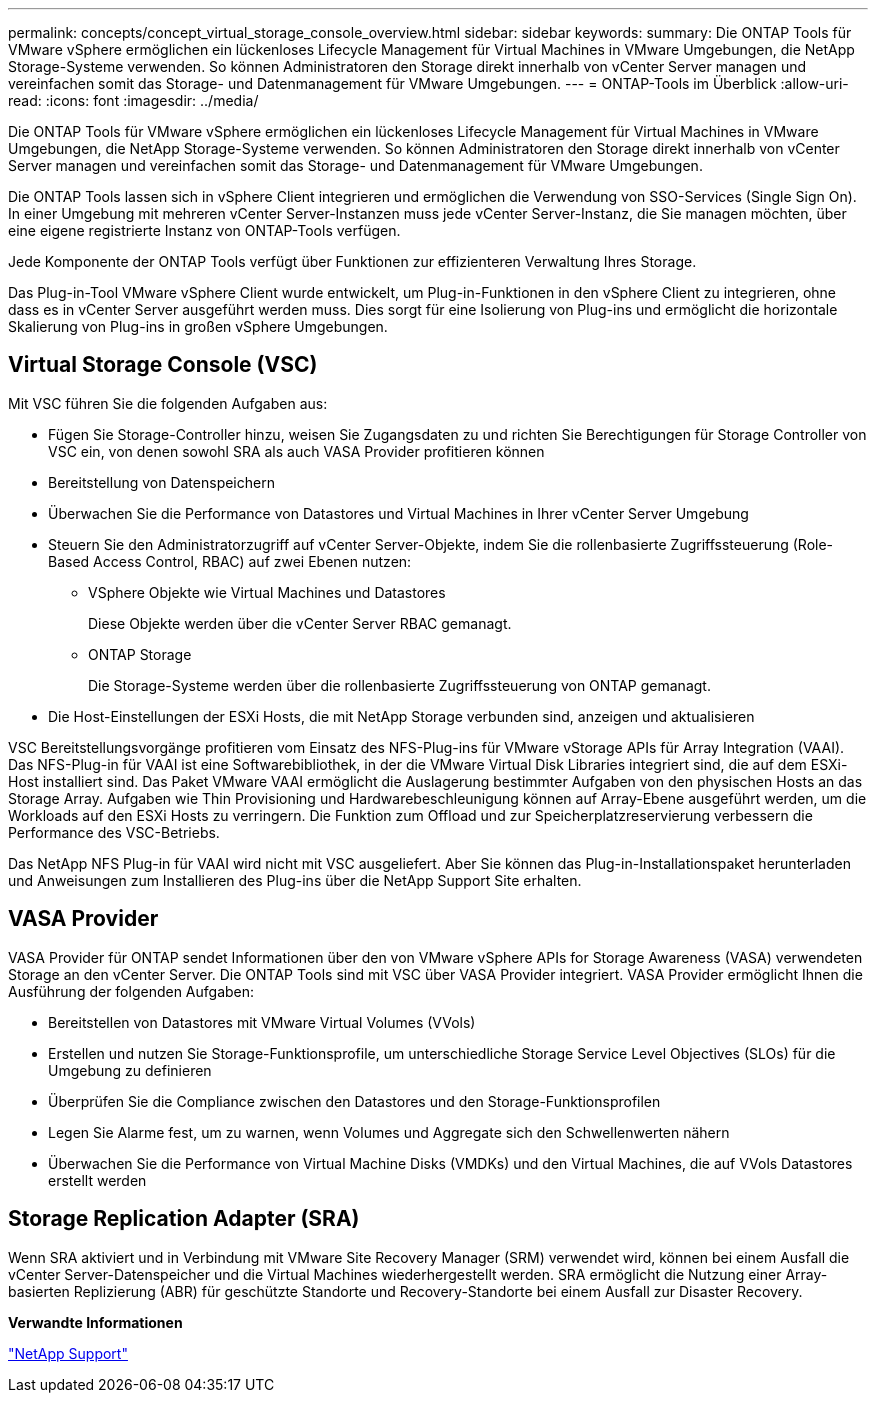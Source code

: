 ---
permalink: concepts/concept_virtual_storage_console_overview.html 
sidebar: sidebar 
keywords:  
summary: Die ONTAP Tools für VMware vSphere ermöglichen ein lückenloses Lifecycle Management für Virtual Machines in VMware Umgebungen, die NetApp Storage-Systeme verwenden. So können Administratoren den Storage direkt innerhalb von vCenter Server managen und vereinfachen somit das Storage- und Datenmanagement für VMware Umgebungen. 
---
= ONTAP-Tools im Überblick
:allow-uri-read: 
:icons: font
:imagesdir: ../media/


[role="lead"]
Die ONTAP Tools für VMware vSphere ermöglichen ein lückenloses Lifecycle Management für Virtual Machines in VMware Umgebungen, die NetApp Storage-Systeme verwenden. So können Administratoren den Storage direkt innerhalb von vCenter Server managen und vereinfachen somit das Storage- und Datenmanagement für VMware Umgebungen.

Die ONTAP Tools lassen sich in vSphere Client integrieren und ermöglichen die Verwendung von SSO-Services (Single Sign On). In einer Umgebung mit mehreren vCenter Server-Instanzen muss jede vCenter Server-Instanz, die Sie managen möchten, über eine eigene registrierte Instanz von ONTAP-Tools verfügen.

Jede Komponente der ONTAP Tools verfügt über Funktionen zur effizienteren Verwaltung Ihres Storage.

Das Plug-in-Tool VMware vSphere Client wurde entwickelt, um Plug-in-Funktionen in den vSphere Client zu integrieren, ohne dass es in vCenter Server ausgeführt werden muss. Dies sorgt für eine Isolierung von Plug-ins und ermöglicht die horizontale Skalierung von Plug-ins in großen vSphere Umgebungen.



== Virtual Storage Console (VSC)

Mit VSC führen Sie die folgenden Aufgaben aus:

* Fügen Sie Storage-Controller hinzu, weisen Sie Zugangsdaten zu und richten Sie Berechtigungen für Storage Controller von VSC ein, von denen sowohl SRA als auch VASA Provider profitieren können
* Bereitstellung von Datenspeichern
* Überwachen Sie die Performance von Datastores und Virtual Machines in Ihrer vCenter Server Umgebung
* Steuern Sie den Administratorzugriff auf vCenter Server-Objekte, indem Sie die rollenbasierte Zugriffssteuerung (Role-Based Access Control, RBAC) auf zwei Ebenen nutzen:
+
** VSphere Objekte wie Virtual Machines und Datastores
+
Diese Objekte werden über die vCenter Server RBAC gemanagt.

** ONTAP Storage
+
Die Storage-Systeme werden über die rollenbasierte Zugriffssteuerung von ONTAP gemanagt.



* Die Host-Einstellungen der ESXi Hosts, die mit NetApp Storage verbunden sind, anzeigen und aktualisieren


VSC Bereitstellungsvorgänge profitieren vom Einsatz des NFS-Plug-ins für VMware vStorage APIs für Array Integration (VAAI). Das NFS-Plug-in für VAAI ist eine Softwarebibliothek, in der die VMware Virtual Disk Libraries integriert sind, die auf dem ESXi-Host installiert sind. Das Paket VMware VAAI ermöglicht die Auslagerung bestimmter Aufgaben von den physischen Hosts an das Storage Array. Aufgaben wie Thin Provisioning und Hardwarebeschleunigung können auf Array-Ebene ausgeführt werden, um die Workloads auf den ESXi Hosts zu verringern. Die Funktion zum Offload und zur Speicherplatzreservierung verbessern die Performance des VSC-Betriebs.

Das NetApp NFS Plug-in für VAAI wird nicht mit VSC ausgeliefert. Aber Sie können das Plug-in-Installationspaket herunterladen und Anweisungen zum Installieren des Plug-ins über die NetApp Support Site erhalten.



== VASA Provider

VASA Provider für ONTAP sendet Informationen über den von VMware vSphere APIs for Storage Awareness (VASA) verwendeten Storage an den vCenter Server. Die ONTAP Tools sind mit VSC über VASA Provider integriert. VASA Provider ermöglicht Ihnen die Ausführung der folgenden Aufgaben:

* Bereitstellen von Datastores mit VMware Virtual Volumes (VVols)
* Erstellen und nutzen Sie Storage-Funktionsprofile, um unterschiedliche Storage Service Level Objectives (SLOs) für die Umgebung zu definieren
* Überprüfen Sie die Compliance zwischen den Datastores und den Storage-Funktionsprofilen
* Legen Sie Alarme fest, um zu warnen, wenn Volumes und Aggregate sich den Schwellenwerten nähern
* Überwachen Sie die Performance von Virtual Machine Disks (VMDKs) und den Virtual Machines, die auf VVols Datastores erstellt werden




== Storage Replication Adapter (SRA)

Wenn SRA aktiviert und in Verbindung mit VMware Site Recovery Manager (SRM) verwendet wird, können bei einem Ausfall die vCenter Server-Datenspeicher und die Virtual Machines wiederhergestellt werden. SRA ermöglicht die Nutzung einer Array-basierten Replizierung (ABR) für geschützte Standorte und Recovery-Standorte bei einem Ausfall zur Disaster Recovery.

*Verwandte Informationen*

https://mysupport.netapp.com/site/global/dashboard["NetApp Support"]
